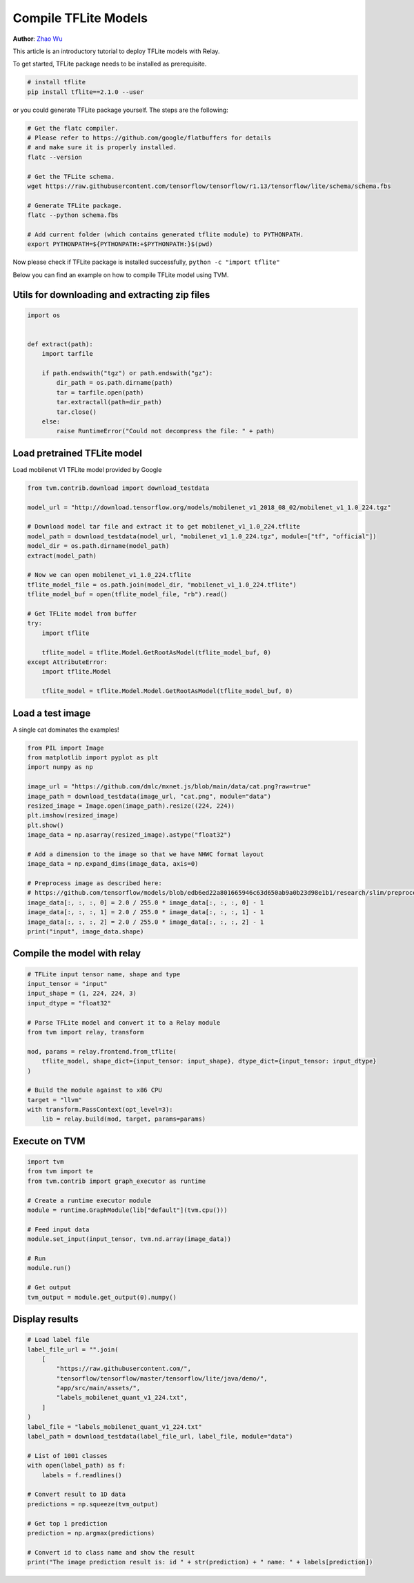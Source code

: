 
.. DO NOT EDIT.
.. THIS FILE WAS AUTOMATICALLY GENERATED BY SPHINX-GALLERY.
.. TO MAKE CHANGES, EDIT THE SOURCE PYTHON FILE:
.. "how_to/compile_models/from_tflite.py"
.. LINE NUMBERS ARE GIVEN BELOW.

.. only:: html

    .. note::
        :class: sphx-glr-download-link-note

        Click :ref:`here <sphx_glr_download_how_to_compile_models_from_tflite.py>`
        to download the full example code

.. rst-class:: sphx-glr-example-title

.. _sphx_glr_how_to_compile_models_from_tflite.py:


Compile TFLite Models
=====================
**Author**: `Zhao Wu <https://github.com/FrozenGene>`_

This article is an introductory tutorial to deploy TFLite models with Relay.

To get started, TFLite package needs to be installed as prerequisite.

.. code-block:: bash

    # install tflite
    pip install tflite==2.1.0 --user


or you could generate TFLite package yourself. The steps are the following:

.. code-block:: bash

    # Get the flatc compiler.
    # Please refer to https://github.com/google/flatbuffers for details
    # and make sure it is properly installed.
    flatc --version

    # Get the TFLite schema.
    wget https://raw.githubusercontent.com/tensorflow/tensorflow/r1.13/tensorflow/lite/schema/schema.fbs

    # Generate TFLite package.
    flatc --python schema.fbs

    # Add current folder (which contains generated tflite module) to PYTHONPATH.
    export PYTHONPATH=${PYTHONPATH:+$PYTHONPATH:}$(pwd)


Now please check if TFLite package is installed successfully, ``python -c "import tflite"``

Below you can find an example on how to compile TFLite model using TVM.

.. GENERATED FROM PYTHON SOURCE LINES 56-58

Utils for downloading and extracting zip files
----------------------------------------------

.. GENERATED FROM PYTHON SOURCE LINES 58-73

.. code-block:: default

    import os


    def extract(path):
        import tarfile

        if path.endswith("tgz") or path.endswith("gz"):
            dir_path = os.path.dirname(path)
            tar = tarfile.open(path)
            tar.extractall(path=dir_path)
            tar.close()
        else:
            raise RuntimeError("Could not decompress the file: " + path)



.. GENERATED FROM PYTHON SOURCE LINES 74-77

Load pretrained TFLite model
----------------------------
Load mobilenet V1 TFLite model provided by Google

.. GENERATED FROM PYTHON SOURCE LINES 77-100

.. code-block:: default

    from tvm.contrib.download import download_testdata

    model_url = "http://download.tensorflow.org/models/mobilenet_v1_2018_08_02/mobilenet_v1_1.0_224.tgz"

    # Download model tar file and extract it to get mobilenet_v1_1.0_224.tflite
    model_path = download_testdata(model_url, "mobilenet_v1_1.0_224.tgz", module=["tf", "official"])
    model_dir = os.path.dirname(model_path)
    extract(model_path)

    # Now we can open mobilenet_v1_1.0_224.tflite
    tflite_model_file = os.path.join(model_dir, "mobilenet_v1_1.0_224.tflite")
    tflite_model_buf = open(tflite_model_file, "rb").read()

    # Get TFLite model from buffer
    try:
        import tflite

        tflite_model = tflite.Model.GetRootAsModel(tflite_model_buf, 0)
    except AttributeError:
        import tflite.Model

        tflite_model = tflite.Model.Model.GetRootAsModel(tflite_model_buf, 0)


.. GENERATED FROM PYTHON SOURCE LINES 101-104

Load a test image
-----------------
A single cat dominates the examples!

.. GENERATED FROM PYTHON SOURCE LINES 104-125

.. code-block:: default

    from PIL import Image
    from matplotlib import pyplot as plt
    import numpy as np

    image_url = "https://github.com/dmlc/mxnet.js/blob/main/data/cat.png?raw=true"
    image_path = download_testdata(image_url, "cat.png", module="data")
    resized_image = Image.open(image_path).resize((224, 224))
    plt.imshow(resized_image)
    plt.show()
    image_data = np.asarray(resized_image).astype("float32")

    # Add a dimension to the image so that we have NHWC format layout
    image_data = np.expand_dims(image_data, axis=0)

    # Preprocess image as described here:
    # https://github.com/tensorflow/models/blob/edb6ed22a801665946c63d650ab9a0b23d98e1b1/research/slim/preprocessing/inception_preprocessing.py#L243
    image_data[:, :, :, 0] = 2.0 / 255.0 * image_data[:, :, :, 0] - 1
    image_data[:, :, :, 1] = 2.0 / 255.0 * image_data[:, :, :, 1] - 1
    image_data[:, :, :, 2] = 2.0 / 255.0 * image_data[:, :, :, 2] - 1
    print("input", image_data.shape)


.. GENERATED FROM PYTHON SOURCE LINES 126-128

Compile the model with relay
----------------------------

.. GENERATED FROM PYTHON SOURCE LINES 128-146

.. code-block:: default


    # TFLite input tensor name, shape and type
    input_tensor = "input"
    input_shape = (1, 224, 224, 3)
    input_dtype = "float32"

    # Parse TFLite model and convert it to a Relay module
    from tvm import relay, transform

    mod, params = relay.frontend.from_tflite(
        tflite_model, shape_dict={input_tensor: input_shape}, dtype_dict={input_tensor: input_dtype}
    )

    # Build the module against to x86 CPU
    target = "llvm"
    with transform.PassContext(opt_level=3):
        lib = relay.build(mod, target, params=params)


.. GENERATED FROM PYTHON SOURCE LINES 147-149

Execute on TVM
--------------

.. GENERATED FROM PYTHON SOURCE LINES 149-165

.. code-block:: default

    import tvm
    from tvm import te
    from tvm.contrib import graph_executor as runtime

    # Create a runtime executor module
    module = runtime.GraphModule(lib["default"](tvm.cpu()))

    # Feed input data
    module.set_input(input_tensor, tvm.nd.array(image_data))

    # Run
    module.run()

    # Get output
    tvm_output = module.get_output(0).numpy()


.. GENERATED FROM PYTHON SOURCE LINES 166-168

Display results
---------------

.. GENERATED FROM PYTHON SOURCE LINES 168-193

.. code-block:: default


    # Load label file
    label_file_url = "".join(
        [
            "https://raw.githubusercontent.com/",
            "tensorflow/tensorflow/master/tensorflow/lite/java/demo/",
            "app/src/main/assets/",
            "labels_mobilenet_quant_v1_224.txt",
        ]
    )
    label_file = "labels_mobilenet_quant_v1_224.txt"
    label_path = download_testdata(label_file_url, label_file, module="data")

    # List of 1001 classes
    with open(label_path) as f:
        labels = f.readlines()

    # Convert result to 1D data
    predictions = np.squeeze(tvm_output)

    # Get top 1 prediction
    prediction = np.argmax(predictions)

    # Convert id to class name and show the result
    print("The image prediction result is: id " + str(prediction) + " name: " + labels[prediction])


.. _sphx_glr_download_how_to_compile_models_from_tflite.py:


.. only :: html

 .. container:: sphx-glr-footer
    :class: sphx-glr-footer-example



  .. container:: sphx-glr-download sphx-glr-download-python

     :download:`Download Python source code: from_tflite.py <from_tflite.py>`



  .. container:: sphx-glr-download sphx-glr-download-jupyter

     :download:`Download Jupyter notebook: from_tflite.ipynb <from_tflite.ipynb>`


.. only:: html

 .. rst-class:: sphx-glr-signature

    `Gallery generated by Sphinx-Gallery <https://sphinx-gallery.github.io>`_
